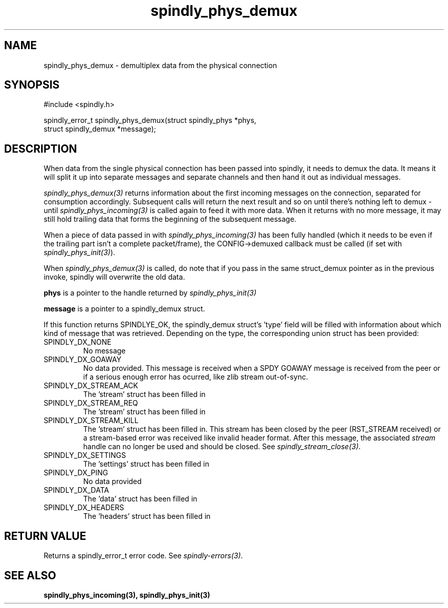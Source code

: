 .TH spindly_phys_demux 3 "9 Jul 2012" "spindly 0.1" "spindly manual"
.SH NAME
spindly_phys_demux - demultiplex data from the physical connection
.SH SYNOPSIS
.nf
#include <spindly.h>

spindly_error_t spindly_phys_demux(struct spindly_phys *phys,
                                   struct spindly_demux *message);
.fi
.SH DESCRIPTION
When data from the single physical connection has been passed into spindly, it
needs to demux the data. It means it will split it up into separate messages
and separate channels and then hand it out as individual messages.

\fIspindly_phys_demux(3)\fP returns information about the first incoming
messages on the connection, separated for consumption accordingly. Subsequent
calls will return the next result and so on until there's nothing left to
demux - until \fIspindly_phys_incoming(3)\fP is called again to feed it with
more data. When it returns with no more message, it may still hold trailing
data that forms the beginning of the subsequent message.

When a piece of data passed in with \fIspindly_phys_incoming(3)\fP has been
fully handled (which it needs to be even if the trailing part isn't a complete
packet/frame), the CONFIG->demuxed callback must be called (if set with
\fIspindly_phys_init(3)\fP).

When \fIspindly_phys_demux(3)\fP is called, do note that if you pass in the
same struct_demux pointer as in the previous invoke, spindly will overwrite
the old data.

\fBphys\fP is a pointer to the handle returned by \fIspindly_phys_init(3)\fP

\fBmessage\fP is a pointer to a spindly_demux struct.

If this function returns SPINDLYE_OK, the spindly_demux struct's 'type' field
will be filled with information about which kind of message that was
retrieved. Depending on the type, the corresponding union struct has been
provided:
.IP SPINDLY_DX_NONE
No message
.IP SPINDLY_DX_GOAWAY
No data provided. This message is received when a SPDY GOAWAY message is
received from the peer or if a serious enough error has ocurred, like zlib
stream out-of-sync.
.IP SPINDLY_DX_STREAM_ACK
The 'stream' struct has been filled in
.IP SPINDLY_DX_STREAM_REQ
The 'stream' struct has been filled in
.IP SPINDLY_DX_STREAM_KILL
The 'stream' struct has been filled in. This stream has been closed by the
peer (RST_STREAM received) or a stream-based error was received like invalid
header format. After this message, the associated \fIstream\fP handle can no
longer be used and should be closed. See \fIspindly_stream_close(3)\fP.
.IP SPINDLY_DX_SETTINGS
The 'settings' struct has been filled in
.IP SPINDLY_DX_PING
No data provided
.IP SPINDLY_DX_DATA
The 'data' struct has been filled in
.IP SPINDLY_DX_HEADERS
The 'headers' struct has been filled in
.SH RETURN VALUE
Returns a spindly_error_t error code. See \fIspindly-errors(3)\fP.
.SH SEE ALSO
.BR spindly_phys_incoming(3),
.BR spindly_phys_init(3)


